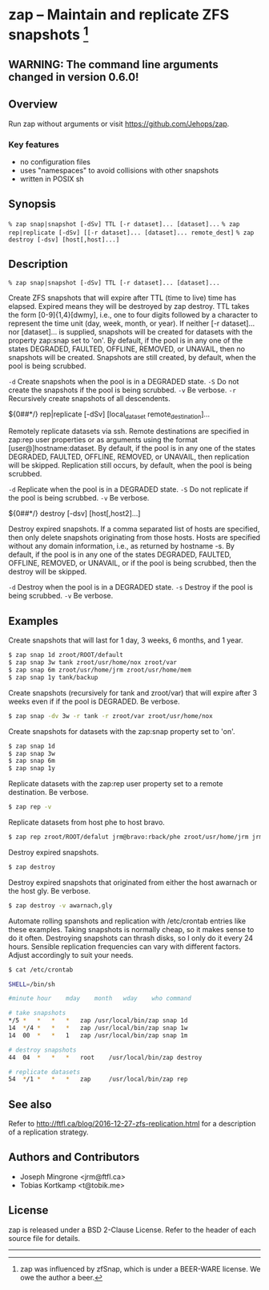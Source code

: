* zap -- Maintain and replicate ZFS snapshots [1]

** WARNING: The command line arguments changed in version 0.6.0!
** Overview
   Run zap without arguments or visit https://github.com/Jehops/zap.
*** Key features
    - no configuration files
    - uses "namespaces" to avoid collisions with other snapshots
    - written in POSIX sh

** Synopsis
   =% zap snap|snapshot [-dSv] TTL [-r dataset]... [dataset]...=
   =% zap rep|replicate [-dSv] [[-r dataset]... [dataset]... remote_dest]=
   =% zap destroy [-dsv] [host[,host]...]=
** Description
   =% zap snap|snapshot [-dSv] TTL [-r dataset]... [dataset]...=

   Create ZFS snapshots that will expire after TTL (time to live) time has
   elapsed.  Expired means they will be destroyed by zap destroy.  TTL takes the
   form [0-9]{1,4}[dwmy], i.e., one to four digits followed by a character to
   represent the time unit (day, week, month, or year).  If neither [-r
   dataset]... nor [dataset]... is supplied, snapshots will be created for
   datasets with the property zap:snap set to 'on'.  By default, if the pool is
   in any one of the states DEGRADED, FAULTED, OFFLINE, REMOVED, or UNAVAIL,
   then no snapshots will be created.  Snapshots are still created, by default,
   when the pool is being scrubbed.

   =-d=  Create snapshots when the pool is in a DEGRADED state.
   =-S=  Do not create the snapshots if the pool is being scrubbed.
   =-v=  Be verbose.
   =-r=  Recursively create snapshots of all descendents.

   ${0##*/} rep|replicate [-dSv] [local_dataset remote_destination]...

   Remotely replicate datasets via ssh.  Remote destinations are specified in
   zap:rep user properties or as arguments using the format
   [user@]hostname:dataset.  By default, if the pool is in any one of the states
   DEGRADED, FAULTED, OFFLINE, REMOVED, or UNAVAIL, then replication will be
   skipped.  Replication still occurs, by default, when the pool is being
   scrubbed.

   =-d=  Replicate when the pool is in a DEGRADED state.
   =-S=  Do not replicate if the pool is being scrubbed.
   =-v=  Be verbose.

   ${0##*/} destroy [-dsv] [host[,host2]...]

   Destroy expired snapshots.  If a comma separated list of hosts are specified,
   then only delete snapshots originating from those hosts.  Hosts are specified
   without any domain information, i.e., as returned by hostname -s.  By
   default, if the pool is in any one of the states DEGRADED, FAULTED, OFFLINE,
   REMOVED, or UNAVAIL, or if the pool is being scrubbed, then the destroy will
   be skipped.

   =-d=  Destroy when the pool is in a DEGRADED state.
   =-s=  Destroy if the pool is being scrubbed.
   =-v=  Be verbose.

** Examples
   Create snapshots that will last for 1 day, 3 weeks, 6 months, and 1 year.
#+BEGIN_SRC sh
   $ zap snap 1d zroot/ROOT/default
   $ zap snap 3w tank zroot/usr/home/nox zroot/var
   $ zap snap 6m zroot/usr/home/jrm zroot/usr/home/mem
   $ zap snap 1y tank/backup
#+END_SRC

   Create snapshots (recursively for tank and zroot/var) that will expire after
   3 weeks even if if the pool is DEGRADED.  Be verbose.
#+BEGIN_SRC sh
   $ zap snap -dv 3w -r tank -r zroot/var zroot/usr/home/nox
#+END_SRC

   Create snapshots for datasets with the zap:snap property set to 'on'.
#+BEGIN_SRC sh
   $ zap snap 1d
   $ zap snap 3w
   $ zap snap 6m
   $ zap snap 1y
#+END_SRC

   Replicate datasets with the zap:rep user property set to a remote
   destination.  Be verbose.
#+BEGIN_SRC sh
   $ zap rep -v
#+END_SRC

   Replicate datasets from host phe to host bravo.
#+BEGIN_SRC sh
   $ zap rep zroot/ROOT/defalut jrm@bravo:rback/phe zroot/usr/home/jrm jrm@bravo:rback/phe
#+END_SRC

   Destroy expired snapshots.
#+BEGIN_SRC sh
   $ zap destroy
#+END_SRC

   Destroy expired snapshots that originated from either the host awarnach or
   the host gly.  Be verbose.
#+BEGIN_SRC sh
   $ zap destroy -v awarnach,gly
#+END_SRC

   Automate rolling spanshots and replication with /etc/crontab entries like these examples.  Taking snapshots is normally cheap, so it makes sense to do it often.  Destroying snapshots can thrash disks, so I only do it every 24 hours.  Sensible replication frequencies can vary with different factors.  Adjust accordingly to suit your needs.
#+BEGIN_SRC sh
$ cat /etc/crontab

SHELL=/bin/sh

#minute	hour	mday	month	wday	who	command

# take snapshots
*/5	*	*	*	*	zap	/usr/local/bin/zap snap 1d
14	*/4	*	*	*	zap	/usr/local/bin/zap snap 1w
14	00	*	*	1	zap	/usr/local/bin/zap snap 1m

# destroy snapshots
44	04	*	*	*	root	/usr/local/bin/zap destroy

# replicate datasets
54	*/1	*	*	*	zap     /usr/local/bin/zap rep
#+END_SRC
** See also
   Refer to http://ftfl.ca/blog/2016-12-27-zfs-replication.html for a
   description of a replication strategy.
** Authors and Contributors
   - Joseph Mingrone <jrm@ftfl.ca>
   - Tobias Kortkamp <t@tobik.me>
** License
   zap is released under a BSD 2-Clause License.  Refer to the header of each
   source file for details.

-----

[1] zap was influenced by zfSnap, which is under a BEER-WARE license.
We owe the author a beer.
